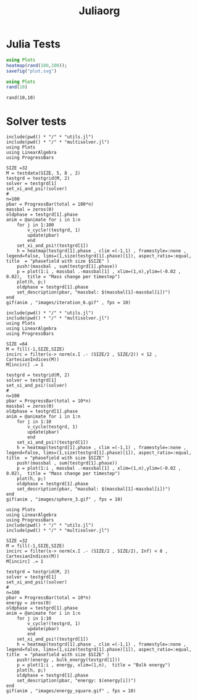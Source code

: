 #+title: Juliaorg

* Julia Tests
#+begin_src julia :results file graphics :file plot.svg
using Plots
heatmap(rand(100,100));
savefig("plot.svg")
#+end_src

#+RESULTS:
[[file:plot.svg]]

#+begin_src julia   :results value :session true
using Plots
rand(10)
#+end_src

#+RESULTS:
|  0.5288690638666418 |
|  0.9294854914062045 |
|  0.6584898280674399 |
| 0.25511133017268206 |
|  0.6737558291789522 |
|  0.5991589233911294 |
|  0.5751512584010119 |
|  0.5918840923793762 |
|  0.2214452717603964 |
|  0.8733581822793539 |

#+begin_src julia-vterm :results value
rand(10,10)
#+end_src

#+RESULTS:
#+begin_example
10×10 Matrix{Float64}:
 0.237844   0.882478  0.425321   0.678984   …  0.498813   0.534239  0.0163642
 0.144306   0.11907   0.018728   0.584942      0.613721   0.478082  0.903374
 0.0375887  0.467845  0.917088   0.837937      0.35362    0.192936  0.28423
 0.411957   0.353532  0.537441   0.0373549     0.158253   0.601779  0.876357
 0.218118   0.863978  0.444418   0.428357      0.433613   0.847806  0.737759
 0.310713   0.893358  0.44952    0.923035   …  0.468275   0.185906  0.949623
 0.236245   0.790577  0.209735   0.263729      0.0476542  0.696081  0.783653
 0.833519   0.429279  0.879132   0.982198      0.296779   0.381079  0.901607
 0.193185   0.960618  0.0802141  0.979389      0.9731     0.432008  0.618607
 0.521807   0.103692  0.844004   0.810899      0.687499   0.687568  0.427784
#+end_example

* Solver tests
#+begin_src julia-vterm :results output
include(pwd() * "/" * "utils.jl")
include(pwd() * "/" * "multisolver.jl")
using Plots
using LinearAlgebra
using ProgressBars

SIZE =32
M = testdata(SIZE, 5, 8 , 2)
testgrd = testgrid(M, 2)
solver = testgrd[1]
set_xi_and_psi!(solver)
#
n=100
pbar = ProgressBar(total = 100*n)
massbal = zeros(0)
oldphase = testgrd[1].phase
anim = @animate for i in 1:n
    for j in 1:100
        v_cycle!(testgrd, 1)
        update(pbar)
        end
    set_xi_and_psi!(testgrd[1])
    h = heatmap(testgrd[1].phase , clim =(-1,1) , framestyle=:none , legend=false, lims=(1,size(testgrd[1].phase)[1]), aspect_ratio=:equal, title  = "phasefield with size $SIZE" )
    push!(massbal , sum(testgrd[1].phase))
    p = plot(1:i , massbal .-massbal[1] , xlim=(1,n),ylim=(-0.02 , 0.02),  title = "Mass change per timestep")
    plot(h, p;)
    oldphase = testgrd[1].phase
    set_description(pbar, "massbal: $(massbal[1]-massbal[i])")
end
gif(anim , "images/iteration_6.gif" , fps = 10)
#+end_src

#+RESULTS:

#+begin_src julia-vterm
include(pwd() * "/" * "utils.jl")
include(pwd() * "/" * "multisolver.jl")
using Plots
using LinearAlgebra
using ProgressBars

SIZE =64
M = fill(-1,SIZE,SIZE)
incirc = filter(x-> norm(x.I .- (SIZE/2 , SIZE/2)) < 12 , CartesianIndices(M))
M[incirc] .= 1

testgrd = testgrid(M, 2)
solver = testgrd[1]
set_xi_and_psi!(solver)
#
n=100
pbar = ProgressBar(total = 10*n)
massbal = zeros(0)
oldphase = testgrd[1].phase
anim = @animate for i in 1:n
    for j in 1:10
        v_cycle(testgrd, 1)
        update(pbar)
        end
    set_xi_and_psi!(testgrd[1])
    h = heatmap(testgrd[1].phase , clim =(-1,1) , framestyle=:none , legend=false, lims=(1,size(testgrd[1].phase)[1]), aspect_ratio=:equal, title  = "phasefield with size $SIZE" )
    push!(massbal , sum(testgrd[1].phase))
    p = plot(1:i , massbal .-massbal[1] , xlim=(1,n),ylim=(-0.02 , 0.02),  title = "Mass change per timestep")
    plot(h, p;)
    oldphase = testgrd[1].phase
    set_description(pbar, "massbal: $(massbal[1]-massbal[i])")
end
gif(anim , "images/sphere_3.gif" , fps = 10)
#+end_src

#+begin_src julia-vterm
using Plots
using LinearAlgebra
using ProgressBars
include(pwd() * "/" * "utils.jl")
include(pwd() * "/" * "multisolver.jl")

SIZE =32
M = fill(-1,SIZE,SIZE)
incirc = filter(x-> norm(x.I .- (SIZE/2 , SIZE/2), Inf) < 8 , CartesianIndices(M))
M[incirc] .= 1

testgrd = testgrid(M, 2)
solver = testgrd[1]
set_xi_and_psi!(solver)
#
n=100
pbar = ProgressBar(total = 10*n)
energy = zeros(0)
oldphase = testgrd[1].phase
anim = @animate for i in 1:n
    for j in 1:10
        v_cycle!(testgrd, 1)
        update(pbar)
        end
    set_xi_and_psi!(testgrd[1])
    h = heatmap(testgrd[1].phase , clim =(-1,1) , framestyle=:none , legend=false, lims=(1,size(testgrd[1].phase)[1]), aspect_ratio=:equal, title  = "phasefield with size $SIZE" )
    push!(energy , bulk_energy(testgrd[1]))
    p = plot(1:i , energy, xlim=(1,n),  title = "Bulk energy")
    plot(h, p;)
    oldphase = testgrd[1].phase
    set_description(pbar, "energy: $(energy[i])")
end
gif(anim , "images/energy_square.gif" , fps = 10)
#+end_src

#+RESULTS:
